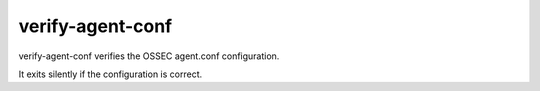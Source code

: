 
.. _verify-agent-conf:

verify-agent-conf
=================

verify-agent-conf verifies the OSSEC agent.conf configuration.

It exits silently if the configuration is correct.
